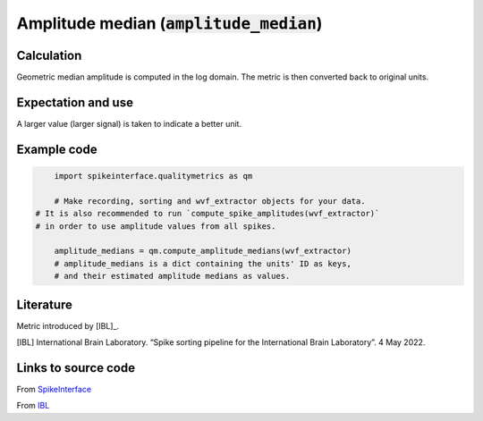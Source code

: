 .. _amp_median:

Amplitude median (:code:`amplitude_median`)
===========================================

Calculation
-----------

Geometric median amplitude is computed in the log domain.
The metric is then converted back to original units.

Expectation and use
-------------------

A larger value (larger signal) is taken to indicate a better unit.


Example code
------------

.. code-block:: python

	import spikeinterface.qualitymetrics as qm

	# Make recording, sorting and wvf_extractor objects for your data.
    # It is also recommended to run `compute_spike_amplitudes(wvf_extractor)`
    # in order to use amplitude values from all spikes.

	amplitude_medians = qm.compute_amplitude_medians(wvf_extractor)
	# amplitude_medians is a dict containing the units' ID as keys,
	# and their estimated amplitude medians as values.

Literature
----------

Metric introduced by [IBL]_.

.. [IBL] International Brain Laboratory. “Spike sorting pipeline for the International Brain Laboratory”. 4 May 2022.


Links to source code
--------------------

From `SpikeInterface <https://github.com/SpikeInterface/spikeinterface/blob/master/spikeinterface/qualitymetrics/misc_metrics.py#L491/>`_

From `IBL <https://github.com/int-brain-lab/ibllib/blob/2e1f91c622ba8dbd04fc53946c185c99451ce5d6/brainbox/metrics/single_units.py>`_
